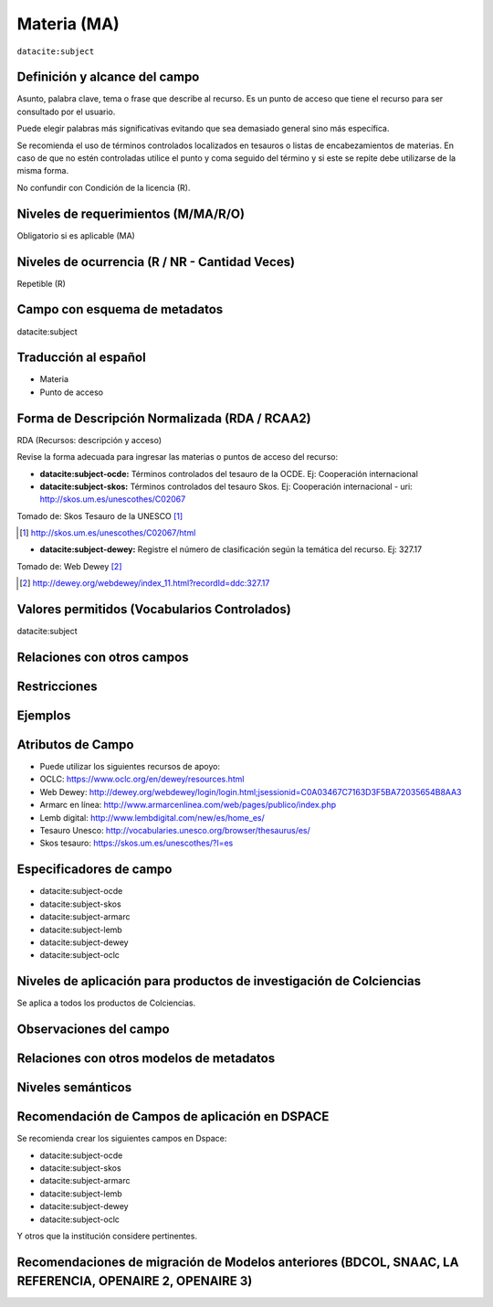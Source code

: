 .. _dci:subject:

Materia (MA)
============

``datacite:subject``

Definición y alcance del campo
------------------------------
Asunto, palabra clave, tema o frase que describe al recurso. Es un punto de acceso que tiene el recurso para ser consultado por el usuario.

Puede elegir palabras más significativas evitando que sea demasiado general sino más específica. 

Se recomienda el uso de términos controlados localizados en tesauros o listas de encabezamientos de materias. En caso de que no estén controladas utilice el punto y coma seguido del término y si este se repite debe utilizarse de la misma forma. 

No confundir con Condición de la licencia (R).

Niveles de requerimientos (M/MA/R/O)
------------------------------------
Obligatorio si es aplicable (MA)

Niveles de ocurrencia (R / NR -  Cantidad Veces)
------------------------------------------------
Repetible (R)

Campo con esquema de metadatos
------------------------------
datacite:subject

Traducción al español
---------------------

- Materia
- Punto de acceso

Forma de Descripción Normalizada (RDA / RCAA2)
----------------------------------------------
RDA (Recursos: descripción y acceso)

Revise la forma adecuada para ingresar las materias o puntos de acceso del recurso:

- **datacite:subject-ocde:** Términos controlados del tesauro de la OCDE. Ej: Cooperación internacional

- **datacite:subject-skos:** Términos controlados del tesauro Skos. Ej: Cooperación internacional - uri: http://skos.um.es/unescothes/C02067
  
.. image:: _static/skos.png
	:scale: 75%

Tomado de: Skos Tesauro de la UNESCO [#]_

.. [#] http://skos.um.es/unescothes/C02067/html

- **datacite:subject-dewey:** Registre el número de clasificación según la temática del recurso. Ej: 327.17
  
.. image:: _static/intCooperation.png
	:scale: 80%

Tomado de: Web Dewey [#]_

.. [#] http://dewey.org/webdewey/index_11.html?recordId=ddc:327.17

Valores permitidos (Vocabularios Controlados)
---------------------------------------------
datacite:subject

Relaciones con otros campos
---------------------------

Restricciones
-------------


Ejemplos
--------

.. code-block:: xml
   :linenos:

   <datacite:subjects>
    <datacite:subject>Geología</datacite:subject>
    <datacite:subject subjectScheme="DDC" schemeURI="http://dewey.info/" valueURI="">
    551 Geología, hidrología
    </datacite:subject>
   </datacite:subjects>

.. _DataCite MetadataKernel: http://schema.datacite.org/meta/kernel-4.1/

Atributos de Campo
------------------
- Puede utilizar los siguientes recursos de apoyo:
- OCLC: https://www.oclc.org/en/dewey/resources.html 
- Web Dewey: http://dewey.org/webdewey/login/login.html;jsessionid=C0A03467C7163D3F5BA72035654B8AA3 
- Armarc en línea: http://www.armarcenlinea.com/web/pages/publico/index.php 
- Lemb digital: http://www.lembdigital.com/new/es/home_es/ 
- Tesauro Unesco: http://vocabularies.unesco.org/browser/thesaurus/es/ 
- Skos tesauro: https://skos.um.es/unescothes/?l=es 

Especificadores de campo
------------------------

- datacite:subject-ocde
- datacite:subject-skos
- datacite:subject-armarc
- datacite:subject-lemb
- datacite:subject-dewey
- datacite:subject-oclc

Niveles de aplicación para productos de investigación de Colciencias
--------------------------------------------------------------------
Se aplica a todos los productos de Colciencias. 

Observaciones del campo
-----------------------

Relaciones con otros modelos de metadatos
-----------------------------------------

Niveles semánticos
------------------

Recomendación de Campos de aplicación en DSPACE
-----------------------------------------------

Se recomienda crear los siguientes campos en Dspace:

- datacite:subject-ocde
- datacite:subject-skos
- datacite:subject-armarc
- datacite:subject-lemb
- datacite:subject-dewey
- datacite:subject-oclc

Y otros que la institución considere pertinentes.


Recomendaciones de migración de Modelos anteriores (BDCOL, SNAAC, LA REFERENCIA, OPENAIRE 2, OPENAIRE 3)
--------------------------------------------------------------------------------------------------------